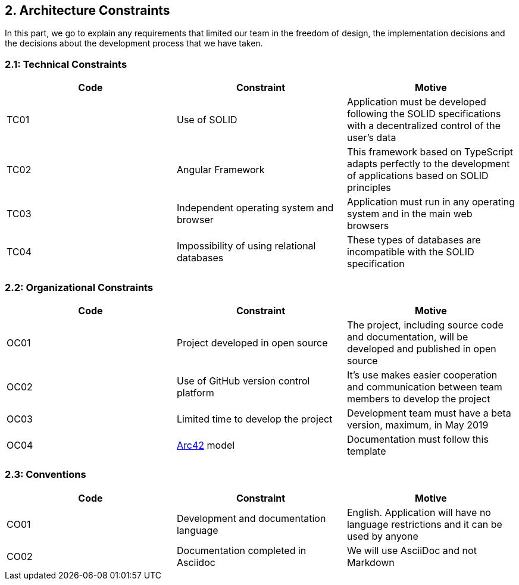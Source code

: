 [[section-architecture-constraints]]
== 2. Architecture Constraints
In this part, we go to explain any requirements that limited our team in the freedom of design, the implementation decisions and the decisions about the development process that we have taken.

=== 2.1: Technical Constraints
[width="100%",options="header"]
|====================
| Code | Constraint | Motive 
| TC01 | Use of SOLID | Application must be developed following the SOLID specifications with a decentralized control of the user's data
| TC02 | Angular Framework | This framework based on TypeScript adapts perfectly to the development of applications based on SOLID principles
| TC03 | Independent operating system and browser | Application must run in any operating system and in the main web browsers
| TC04 | Impossibility of using relational databases | These types of databases are incompatible with the SOLID specification
|====================

=== 2.2: Organizational Constraints
[width="100%",options="header"]
|====================
| Code | Constraint | Motive 
| OC01 | Project developed in open source | The project, including source code and documentation, will be developed and published in open source
| OC02 | Use of GitHub version control platform | It's use makes easier cooperation and communication between team members to develop the project
| OC03 | Limited time to develop the project | Development team must have a beta version, maximum, in May 2019
| OC04 | https://arc42.org/[Arc42] model | Documentation must follow this template
|====================

=== 2.3: Conventions

[width="100%",options="header,footer"]
|====================
| Code | Constraint | Motive 
| CO01 | Development and documentation language | English. Application will have no language restrictions and it can be used by anyone
| CO02 | Documentation completed in Asciidoc | We will use AsciiDoc and not Markdown
|====================
